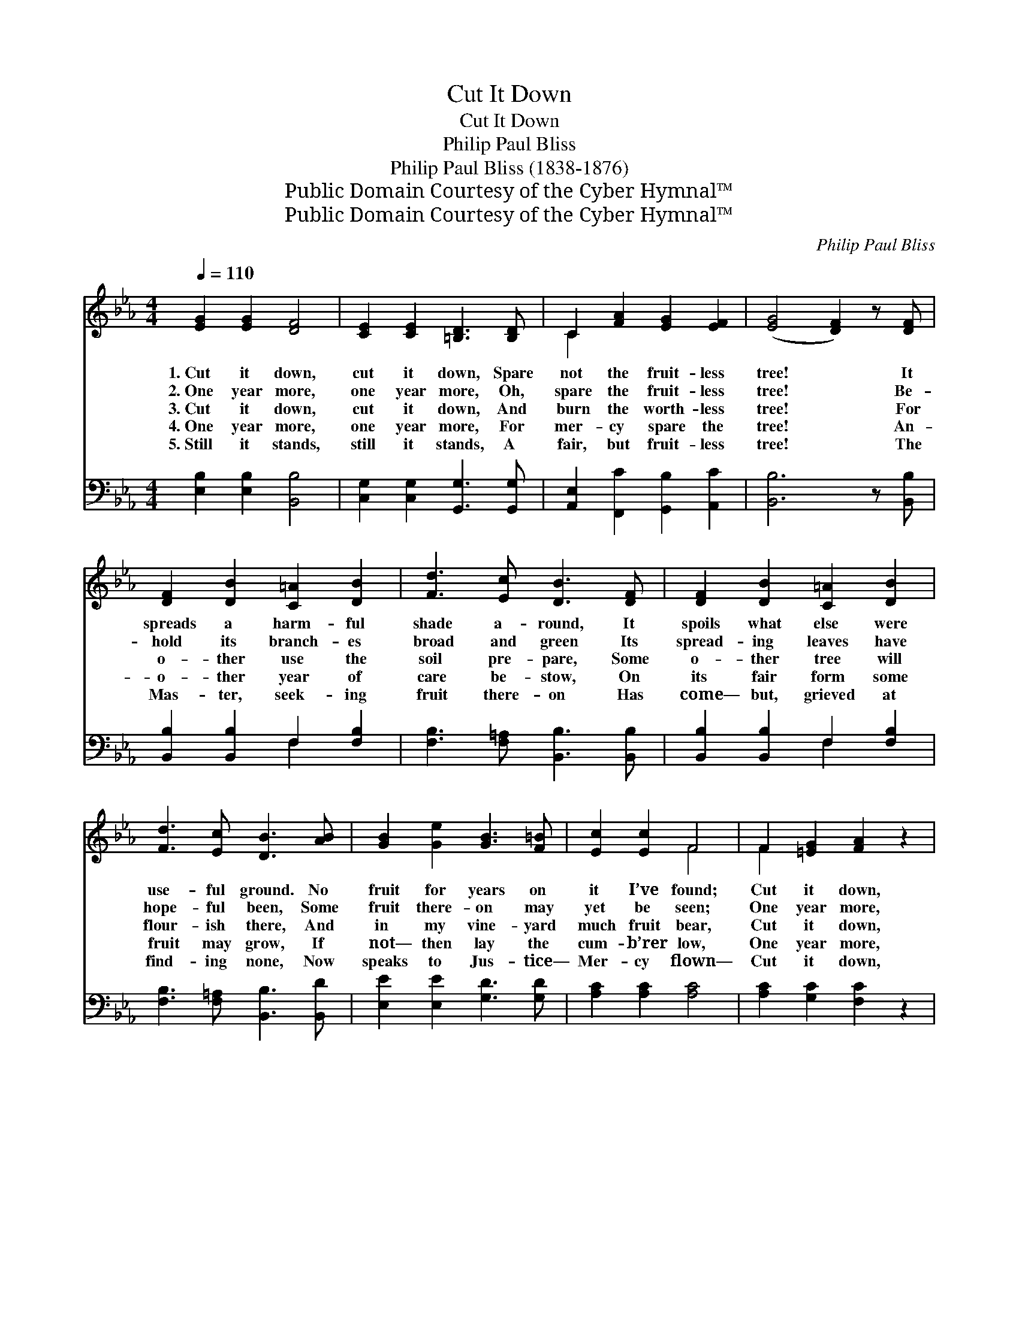 X:1
T:Cut It Down
T:Cut It Down
T:Philip Paul Bliss
T:Philip Paul Bliss (1838-1876)
T:Public Domain Courtesy of the Cyber Hymnal™
T:Public Domain Courtesy of the Cyber Hymnal™
C:Philip Paul Bliss
Z:Public Domain
Z:Courtesy of the Cyber Hymnal™
%%score ( 1 2 ) ( 3 4 )
L:1/8
Q:1/4=110
M:4/4
K:Eb
V:1 treble 
V:2 treble 
V:3 bass 
V:4 bass 
V:1
 [EG]2 [EG]2 [DF]4 | [CE]2 [CE]2 [=B,D]3 [B,D] | C2 [FA]2 [EG]2 [EF]2 | ([EG]4 [DF]2) z [DF] | %4
w: 1.~Cut it down,|cut it down, Spare|not the fruit- less|tree! * It|
w: 2.~One year more,|one year more, Oh,|spare the fruit- less|tree! * Be-|
w: 3.~Cut it down,|cut it down, And|burn the worth- less|tree! * For|
w: 4.~One year more,|one year more, For|mer- cy spare the|tree! * An-|
w: 5.~Still it stands,|still it stands, A|fair, but fruit- less|tree! * The|
 [DF]2 [DB]2 [C=A]2 [DB]2 | [Fd]3 [Ec] [DB]3 [DF] | [DF]2 [DB]2 [C=A]2 [DB]2 | %7
w: spreads a harm- ful|shade a- round, It|spoils what else were|
w: hold its branch- es|broad and green Its|spread- ing leaves have|
w: o- ther use the|soil pre- pare, Some|o- ther tree will|
w: o- ther year of|care be- stow, On|its fair form some|
w: Mas- ter, seek- ing|fruit there- on Has|come— but, grieved at|
 [Fd]3 [Ec] [DB]3 [AB] | [GB]2 [Ge]2 [GB]3 [F=B] | [Ec]2 [Ec]2 F4 | F2 [=EG]2 [FA]2 z2 | %11
w: use- ful ground. No|fruit for years on|it I’ve found;|Cut it down,|
w: hope- ful been, Some|fruit there- on may|yet be seen;|One year more,|
w: flour- ish there, And|in my vine- yard|much fruit bear,|Cut it down,|
w: fruit may grow, If|not— then lay the|cum- b’rer low,|One year more,|
w: find- ing none, Now|speaks to Jus- tice—|Mer- cy flown—|Cut it down,|
 [B,D]2 [B,D]2 [B,E]4 |] %12
w: cut it down.|
w: one year more.|
w: cut it down.|
w: one year more.|
w: cut it down.|
V:2
 x8 | x8 | C2 x6 | x8 | x8 | x8 | x8 | x8 | x8 | x4 F4 | F2 x6 | x8 |] %12
V:3
 [E,B,]2 [E,B,]2 [B,,B,]4 | [C,G,]2 [C,G,]2 [G,,G,]3 [G,,G,] | [A,,E,]2 [F,,C]2 [G,,B,]2 [A,,C]2 | %3
 [B,,B,]6 z [B,,B,] | [B,,B,]2 [B,,B,]2 F,2 [F,B,]2 | [F,B,]3 [F,=A,] [B,,B,]3 [B,,B,] | %6
 [B,,B,]2 [B,,B,]2 F,2 [F,B,]2 | [F,B,]3 [F,=A,] [B,,B,]3 [B,,D] | [E,E]2 [E,E]2 [G,D]3 [G,D] | %9
 [A,C]2 [A,C]2 [A,C]4 | [A,C]2 [G,C]2 [F,C]2 z2 | [B,,B,]2 [B,,A,]2 [E,G,]4 |] %12
V:4
 x8 | x8 | x8 | x8 | x4 F,2 x2 | x8 | x4 F,2 x2 | x8 | x8 | x8 | x8 | x8 |] %12


